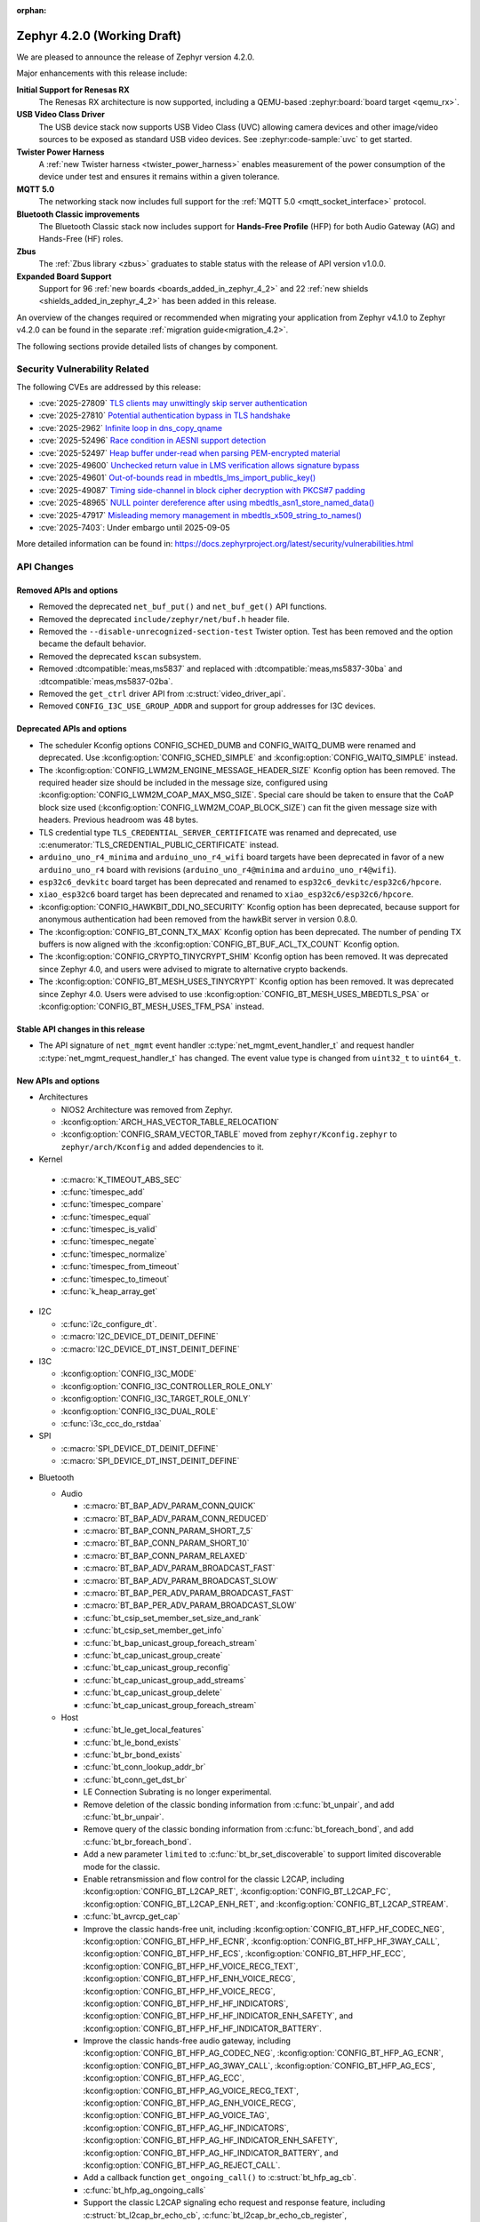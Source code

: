 :orphan:

..
  What goes here: removed/deprecated apis, new boards, new drivers, notable
  features. If you feel like something new can be useful to a user, put it
  under "Other Enhancements" in the first paragraph, if you feel like something
  is worth mentioning in the project media (release blog post, release
  livestream) put it under "Major enhancement".
..
  If you are describing a feature or functionality, consider adding it to the
  actual project documentation rather than the release notes, so that the
  information does not get lost in time.
..
  No list of bugfixes, minor changes, those are already in the git log, this is
  not a changelog.
..
  Does the entry have a link that contains the details? Just add the link, if
  you think it needs more details, put them in the content that shows up on the
  link.
..
  Are you thinking about generating this? Don't put anything at all.
..
  Does the thing require the user to change their application? Put it on the
  migration guide instead. (TODO: move the removed APIs section in the
  migration guide)

.. _zephyr_4.2:

Zephyr 4.2.0 (Working Draft)
############################

We are pleased to announce the release of Zephyr version 4.2.0.

Major enhancements with this release include:

**Initial Support for Renesas RX**
  The Renesas RX architecture is now supported, including a QEMU-based
  :zephyr:board:`board target <qemu_rx>`.

**USB Video Class Driver**
  The USB device stack now supports USB Video Class (UVC) allowing camera devices and other
  image/video sources to be exposed as standard USB video devices. See :zephyr:code-sample:`uvc` to
  get started.

**Twister Power Harness**
  A :ref:`new Twister harness <twister_power_harness>` enables measurement of the power consumption
  of the device under test and ensures it remains within a given tolerance.

**MQTT 5.0**
  The networking stack now includes full support for the :ref:`MQTT 5.0 <mqtt_socket_interface>`
  protocol.

**Bluetooth Classic improvements**
  The Bluetooth Classic stack now includes support for **Hands-Free Profile** (HFP) for both Audio
  Gateway (AG) and Hands-Free (HF) roles.

**Zbus**
  The :ref:`Zbus library <zbus>` graduates to stable status with the release of API version v1.0.0.

**Expanded Board Support**
  Support for 96 :ref:`new boards <boards_added_in_zephyr_4_2>` and 22
  :ref:`new shields <shields_added_in_zephyr_4_2>` has been added in this release.

An overview of the changes required or recommended when migrating your application from Zephyr
v4.1.0 to Zephyr v4.2.0 can be found in the separate :ref:`migration guide<migration_4.2>`.

The following sections provide detailed lists of changes by component.

Security Vulnerability Related
******************************

The following CVEs are addressed by this release:

* :cve:`2025-27809` `TLS clients may unwittingly skip server authentication
  <https://mbed-tls.readthedocs.io/en/latest/security-advisories/mbedtls-security-advisory-2025-03-1/>`_
* :cve:`2025-27810` `Potential authentication bypass in TLS handshake
  <https://mbed-tls.readthedocs.io/en/latest/security-advisories/mbedtls-security-advisory-2025-03-2/>`_
* :cve:`2025-2962` `Infinite loop in dns_copy_qname
  <https://github.com/zephyrproject-rtos/zephyr/security/advisories/GHSA-2qp5-c2vq-g2ww>`_
* :cve:`2025-52496` `Race condition in AESNI support detection
  <https://mbed-tls.readthedocs.io/en/latest/security-advisories/mbedtls-security-advisory-2025-06-1/>`_
* :cve:`2025-52497` `Heap buffer under-read when parsing PEM-encrypted material
  <https://mbed-tls.readthedocs.io/en/latest/security-advisories/mbedtls-security-advisory-2025-06-2/>`_
* :cve:`2025-49600` `Unchecked return value in LMS verification allows signature bypass
  <https://mbed-tls.readthedocs.io/en/latest/security-advisories/mbedtls-security-advisory-2025-06-3/>`_
* :cve:`2025-49601` `Out-of-bounds read in mbedtls_lms_import_public_key()
  <https://mbed-tls.readthedocs.io/en/latest/security-advisories/mbedtls-security-advisory-2025-06-4/>`_
* :cve:`2025-49087` `Timing side-channel in block cipher decryption with PKCS#7 padding
  <https://mbed-tls.readthedocs.io/en/latest/security-advisories/mbedtls-security-advisory-2025-06-5/>`_
* :cve:`2025-48965` `NULL pointer dereference after using mbedtls_asn1_store_named_data()
  <https://mbed-tls.readthedocs.io/en/latest/security-advisories/mbedtls-security-advisory-2025-06-6/>`_
* :cve:`2025-47917` `Misleading memory management in mbedtls_x509_string_to_names()
  <https://mbed-tls.readthedocs.io/en/latest/security-advisories/mbedtls-security-advisory-2025-06-7/>`_
* :cve:`2025-7403`: Under embargo until 2025-09-05

More detailed information can be found in:
https://docs.zephyrproject.org/latest/security/vulnerabilities.html

API Changes
***********

Removed APIs and options
========================

* Removed the deprecated ``net_buf_put()`` and ``net_buf_get()`` API functions.

* Removed the deprecated ``include/zephyr/net/buf.h`` header file.

* Removed the ``--disable-unrecognized-section-test`` Twister option. Test has been removed and the
  option became the default behavior.

* Removed the deprecated ``kscan`` subsystem.

* Removed :dtcompatible:`meas,ms5837` and replaced with :dtcompatible:`meas,ms5837-30ba`
  and :dtcompatible:`meas,ms5837-02ba`.

* Removed the ``get_ctrl`` driver API from :c:struct:`video_driver_api`.

* Removed ``CONFIG_I3C_USE_GROUP_ADDR`` and support for group addresses for I3C devices.

Deprecated APIs and options
===========================

* The scheduler Kconfig options CONFIG_SCHED_DUMB and CONFIG_WAITQ_DUMB were
  renamed and deprecated. Use :kconfig:option:`CONFIG_SCHED_SIMPLE` and
  :kconfig:option:`CONFIG_WAITQ_SIMPLE` instead.

* The :kconfig:option:`CONFIG_LWM2M_ENGINE_MESSAGE_HEADER_SIZE` Kconfig option has been removed.
  The required header size should be included in the message size, configured using
  :kconfig:option:`CONFIG_LWM2M_COAP_MAX_MSG_SIZE`. Special care should be taken to ensure that
  the CoAP block size used (:kconfig:option:`CONFIG_LWM2M_COAP_BLOCK_SIZE`) can fit the given
  message size with headers. Previous headroom was 48 bytes.

* TLS credential type ``TLS_CREDENTIAL_SERVER_CERTIFICATE`` was renamed and
  deprecated, use :c:enumerator:`TLS_CREDENTIAL_PUBLIC_CERTIFICATE` instead.

* ``arduino_uno_r4_minima`` and ``arduino_uno_r4_wifi`` board targets have been deprecated in favor
  of a new ``arduino_uno_r4`` board with revisions (``arduino_uno_r4@minima`` and
  ``arduino_uno_r4@wifi``).

* ``esp32c6_devkitc`` board target has been deprecated and renamed to
  ``esp32c6_devkitc/esp32c6/hpcore``.

* ``xiao_esp32c6`` board target has been deprecated and renamed to
  ``xiao_esp32c6/esp32c6/hpcore``.

* :kconfig:option:`CONFIG_HAWKBIT_DDI_NO_SECURITY` Kconfig option has been
  deprecated, because support for anonymous authentication had been removed from the
  hawkBit server in version 0.8.0.

* The :kconfig:option:`CONFIG_BT_CONN_TX_MAX` Kconfig option has been deprecated. The number of
  pending TX buffers is now aligned with the :kconfig:option:`CONFIG_BT_BUF_ACL_TX_COUNT` Kconfig
  option.

* The :kconfig:option:`CONFIG_CRYPTO_TINYCRYPT_SHIM` Kconfig option has been removed. It
  was deprecated since Zephyr 4.0, and users were advised to migrate to alternative
  crypto backends.

* The :kconfig:option:`CONFIG_BT_MESH_USES_TINYCRYPT` Kconfig option has been removed. It
  was deprecated since Zephyr 4.0. Users were advised to use
  :kconfig:option:`CONFIG_BT_MESH_USES_MBEDTLS_PSA` or
  :kconfig:option:`CONFIG_BT_MESH_USES_TFM_PSA` instead.

Stable API changes in this release
==================================

* The API signature of ``net_mgmt`` event handler :c:type:`net_mgmt_event_handler_t`
  and request handler :c:type:`net_mgmt_request_handler_t` has changed. The event value
  type is changed from ``uint32_t`` to ``uint64_t``.

New APIs and options
====================

* Architectures

  * NIOS2 Architecture was removed from Zephyr.
  * :kconfig:option:`ARCH_HAS_VECTOR_TABLE_RELOCATION`
  * :kconfig:option:`CONFIG_SRAM_VECTOR_TABLE` moved from ``zephyr/Kconfig.zephyr`` to
    ``zephyr/arch/Kconfig`` and added dependencies to it.

* Kernel

 * :c:macro:`K_TIMEOUT_ABS_SEC`
 * :c:func:`timespec_add`
 * :c:func:`timespec_compare`
 * :c:func:`timespec_equal`
 * :c:func:`timespec_is_valid`
 * :c:func:`timespec_negate`
 * :c:func:`timespec_normalize`
 * :c:func:`timespec_from_timeout`
 * :c:func:`timespec_to_timeout`
 * :c:func:`k_heap_array_get`

* I2C

  * :c:func:`i2c_configure_dt`.
  * :c:macro:`I2C_DEVICE_DT_DEINIT_DEFINE`
  * :c:macro:`I2C_DEVICE_DT_INST_DEINIT_DEFINE`

* I3C

  * :kconfig:option:`CONFIG_I3C_MODE`
  * :kconfig:option:`CONFIG_I3C_CONTROLLER_ROLE_ONLY`
  * :kconfig:option:`CONFIG_I3C_TARGET_ROLE_ONLY`
  * :kconfig:option:`CONFIG_I3C_DUAL_ROLE`
  * :c:func:`i3c_ccc_do_rstdaa`

* SPI

  * :c:macro:`SPI_DEVICE_DT_DEINIT_DEFINE`
  * :c:macro:`SPI_DEVICE_DT_INST_DEINIT_DEFINE`

..
  Link to new APIs here, in a group if you think it's necessary, no need to get
  fancy just list the link, that should contain the documentation. If you feel
  like you need to add more details, add them in the API documentation code
  instead.

* Bluetooth

  * Audio

    * :c:macro:`BT_BAP_ADV_PARAM_CONN_QUICK`
    * :c:macro:`BT_BAP_ADV_PARAM_CONN_REDUCED`
    * :c:macro:`BT_BAP_CONN_PARAM_SHORT_7_5`
    * :c:macro:`BT_BAP_CONN_PARAM_SHORT_10`
    * :c:macro:`BT_BAP_CONN_PARAM_RELAXED`
    * :c:macro:`BT_BAP_ADV_PARAM_BROADCAST_FAST`
    * :c:macro:`BT_BAP_ADV_PARAM_BROADCAST_SLOW`
    * :c:macro:`BT_BAP_PER_ADV_PARAM_BROADCAST_FAST`
    * :c:macro:`BT_BAP_PER_ADV_PARAM_BROADCAST_SLOW`
    * :c:func:`bt_csip_set_member_set_size_and_rank`
    * :c:func:`bt_csip_set_member_get_info`
    * :c:func:`bt_bap_unicast_group_foreach_stream`
    * :c:func:`bt_cap_unicast_group_create`
    * :c:func:`bt_cap_unicast_group_reconfig`
    * :c:func:`bt_cap_unicast_group_add_streams`
    * :c:func:`bt_cap_unicast_group_delete`
    * :c:func:`bt_cap_unicast_group_foreach_stream`

  * Host

    * :c:func:`bt_le_get_local_features`
    * :c:func:`bt_le_bond_exists`
    * :c:func:`bt_br_bond_exists`
    * :c:func:`bt_conn_lookup_addr_br`
    * :c:func:`bt_conn_get_dst_br`
    * LE Connection Subrating is no longer experimental.
    * Remove deletion of the classic bonding information from :c:func:`bt_unpair`, and add
      :c:func:`bt_br_unpair`.
    * Remove query of the classic bonding information from :c:func:`bt_foreach_bond`, and add
      :c:func:`bt_br_foreach_bond`.
    * Add a new parameter ``limited`` to :c:func:`bt_br_set_discoverable` to support limited
      discoverable mode for the classic.
    * Enable retransmission and flow control for the classic L2CAP, including
      :kconfig:option:`CONFIG_BT_L2CAP_RET`, :kconfig:option:`CONFIG_BT_L2CAP_FC`,
      :kconfig:option:`CONFIG_BT_L2CAP_ENH_RET`, and :kconfig:option:`CONFIG_BT_L2CAP_STREAM`.
    * :c:func:`bt_avrcp_get_cap`
    * Improve the classic hands-free unit, including
      :kconfig:option:`CONFIG_BT_HFP_HF_CODEC_NEG`, :kconfig:option:`CONFIG_BT_HFP_HF_ECNR`,
      :kconfig:option:`CONFIG_BT_HFP_HF_3WAY_CALL`, :kconfig:option:`CONFIG_BT_HFP_HF_ECS`,
      :kconfig:option:`CONFIG_BT_HFP_HF_ECC`, :kconfig:option:`CONFIG_BT_HFP_HF_VOICE_RECG_TEXT`,
      :kconfig:option:`CONFIG_BT_HFP_HF_ENH_VOICE_RECG`,
      :kconfig:option:`CONFIG_BT_HFP_HF_VOICE_RECG`,
      :kconfig:option:`CONFIG_BT_HFP_HF_HF_INDICATORS`,
      :kconfig:option:`CONFIG_BT_HFP_HF_HF_INDICATOR_ENH_SAFETY`, and
      :kconfig:option:`CONFIG_BT_HFP_HF_HF_INDICATOR_BATTERY`.
    * Improve the classic hands-free audio gateway, including
      :kconfig:option:`CONFIG_BT_HFP_AG_CODEC_NEG`, :kconfig:option:`CONFIG_BT_HFP_AG_ECNR`,
      :kconfig:option:`CONFIG_BT_HFP_AG_3WAY_CALL`, :kconfig:option:`CONFIG_BT_HFP_AG_ECS`,
      :kconfig:option:`CONFIG_BT_HFP_AG_ECC`, :kconfig:option:`CONFIG_BT_HFP_AG_VOICE_RECG_TEXT`,
      :kconfig:option:`CONFIG_BT_HFP_AG_ENH_VOICE_RECG`,
      :kconfig:option:`CONFIG_BT_HFP_AG_VOICE_TAG`,
      :kconfig:option:`CONFIG_BT_HFP_AG_HF_INDICATORS`,
      :kconfig:option:`CONFIG_BT_HFP_AG_HF_INDICATOR_ENH_SAFETY`,
      :kconfig:option:`CONFIG_BT_HFP_AG_HF_INDICATOR_BATTERY`, and
      :kconfig:option:`CONFIG_BT_HFP_AG_REJECT_CALL`.
    * Add a callback function ``get_ongoing_call()`` to :c:struct:`bt_hfp_ag_cb`.
    * :c:func:`bt_hfp_ag_ongoing_calls`
    * Support the classic L2CAP signaling echo request and response feature, including
      :c:struct:`bt_l2cap_br_echo_cb`, :c:func:`bt_l2cap_br_echo_cb_register`,
      :c:func:`bt_l2cap_br_echo_cb_unregister`, :c:func:`bt_l2cap_br_echo_req`, and
      :c:func:`bt_l2cap_br_echo_rsp`.
    * :c:func:`bt_a2dp_get_conn`
    * :c:func:`bt_rfcomm_send_rpn_cmd`

* Build system

  * Sysbuild

    * Firmware loader image setup/selection support added to sysbuild when using
      :kconfig:option:`SB_CONFIG_MCUBOOT_MODE_FIRMWARE_UPDATER` via
      ``SB_CONFIG_FIRMWARE_LOADER`` e.g. :kconfig:option:`SB_CONFIG_FIRMWARE_LOADER_IMAGE_SMP_SVR`
      for selecting :zephyr:code-sample:`smp-svr`.
    * Single app RAM load support added to sysbuild using
      :kconfig:option:`SB_CONFIG_MCUBOOT_MODE_SINGLE_APP_RAM_LOAD`.

* Display

  * :c:func:`display_clear`

* LVGL (Light and Versatile Graphics Library)

    * The LVGL module was synchronized to v9.3, bringing numerous upstream improvements and new features.
    * LVGL subsystem now supports multiple simultaneous displays, including proper input device-to-display binding.
    * Added L8/Y8 pixel format support for displays such as SSD1327, SSD1320, SSD1322, and ST75256.
    * :kconfig:option:`CONFIG_LV_Z_COLOR_MONO_HW_INVERSION`

* Management

  * MCUmgr

    * Firmware loader support added to image mgmt group using
      :kconfig:option:`CONFIG_MCUBOOT_BOOTLOADER_MODE_FIRMWARE_UPDATER`.
    * Optional boot mode (using retention boot mode) added to OS group reset command using
      :kconfig:option:`CONFIG_MCUMGR_GRP_OS_RESET_BOOT_MODE`.

* Networking:

  * CoAP

    * :c:macro:`COAPS_SERVICE_DEFINE`

  * DHCPv4

    * :kconfig:option:`CONFIG_NET_DHCPV4_INIT_REBOOT`

  * DNS

    * :c:func:`dns_resolve_service`
    * :c:func:`dns_resolve_reconfigure_with_interfaces`

  * HTTP

    * :kconfig:option:`CONFIG_HTTP_SERVER_COMPRESSION`

  * IPv4

    * :kconfig:option:`CONFIG_NET_IPV4_MTU`

  * LwM2M

    * :kconfig:option:`CONFIG_LWM2M_SERVER_BOOTSTRAP_ON_FAIL`
    * Implemented Greater Than, Less Than and Step observe attributes handling
      (see :kconfig:option:`CONFIG_LWM2M_MAX_NOTIFIED_NUMERICAL_RES_TRACKED`).

  * Misc

    * :c:func:`net_if_oper_state_change_time`

  * MQTT

    * :kconfig:option:`CONFIG_MQTT_VERSION_5_0`
    * :c:member:`mqtt_transport.if_name`

  * OpenThread

    * Moved OpenThread-related Kconfig options from :zephyr_file:`subsys/net/l2/openthread/Kconfig`
      to :zephyr_file:`modules/openthread/Kconfig`.
    * Refactored OpenThread networking API, see the OpenThread section of the
      :ref:`migration guide <migration_4.2>`.
    * :kconfig:option:`CONFIG_OPENTHREAD_SYS_INIT`
    * :kconfig:option:`CONFIG_OPENTHREAD_SYS_INIT_PRIORITY`

  * SNTP

    * :c:func:`sntp_init_async`
    * :c:func:`sntp_send_async`
    * :c:func:`sntp_read_async`
    * :c:func:`sntp_close_async`

  * Sockets

    * :kconfig:option:`CONFIG_NET_SOCKETS_INET_RAW`
    * :c:func:`socket_offload_dns_enable`
    * Added a new documentation page for :ref:`socket_service_interface` library.
    * New socket options:

      * :c:macro:`IP_MULTICAST_LOOP`
      * :c:macro:`IPV6_MULTICAST_LOOP`
      * :c:macro:`TLS_CERT_VERIFY_RESULT`

  * Wi-Fi

    * :kconfig:option:`CONFIG_WIFI_USAGE_MODE`
    * Added a new section to the Wi-Fi Management documentation
      (``doc/connectivity/networking/api/wifi.rst``) with step-by-step instructions for generating
      test certificates for Wi-Fi using FreeRADIUS scripts. This helps users reproduce the process
      for their own test environments.
    * Changed the hostap IPC mechanism from socketpair to k_fifo. Depending on the enabled Wi-Fi configuration options, this can save up to 6-8 kB memory when using native Wi-Fi stack.

  * zperf

    * :kconfig:option:`CONFIG_ZPERF_SESSION_PER_THREAD`
    * :c:member:`zperf_upload_params.data_loader`
    * :kconfig:option:`CONFIG_NET_ZPERF_SERVER`

* Power management

    * :kconfig:option:`CONFIG_PM_DEVICE_RUNTIME_USE_SYSTEM_WQ`
    * :kconfig:option:`CONFIG_PM_DEVICE_RUNTIME_USE_DEDICATED_WQ`
    * :kconfig:option:`CONFIG_PM_DEVICE_DRIVER_NEEDS_DEDICATED_WQ`
    * :kconfig:option:`CONFIG_PM_DEVICE_RUNTIME_DEDICATED_WQ_STACK_SIZE`
    * :kconfig:option:`CONFIG_PM_DEVICE_RUNTIME_DEDICATED_WQ_PRIO`
    * :kconfig:option:`CONFIG_PM_DEVICE_RUNTIME_DEDICATED_WQ_INIT_PRIO`
    * :kconfig:option:`CONFIG_PM_DEVICE_RUNTIME_ASYNC`

* Sensor

  * :c:func:`sensor_value_to_deci`
  * :c:func:`sensor_value_to_centi`

* Stepper

  * :c:func:`stepper_stop()`

* Storage

  * :c:func:`flash_area_copy()`

* Counter

  * :c:func:`counter_reset`

* Sys

  * :c:func:`util_eq`
  * :c:func:`util_memeq`
  * :c:func:`sys_clock_gettime`
  * :c:func:`sys_clock_settime`
  * :c:func:`sys_clock_nanosleep`

* LoRaWAN
   * :c:func:`lorawan_request_link_check`

* Video

  * :c:type:`video_api_ctrl_t`
  * :c:func:`video_query_ctrl`
  * :c:func:`video_print_ctrl`
  * :c:type:`video_api_selection_t`
  * :c:func:`video_set_selection`
  * :c:func:`video_get_selection`
  * :ref:`video-sw-generator <snippet-video-sw-generator>`
  * :c:func:`video_get_csi_link_freq`
  * :c:macro:`VIDEO_CID_LINK_FREQ`
  * :c:macro:`VIDEO_CID_AUTO_WHITE_BALANCE` and other controls from the BASE control class.
  * :c:macro:`VIDEO_CID_EXPOSURE_ABSOLUTE` and other controls from the CAMERA control class.
  * :c:macro:`VIDEO_PIX_FMT_Y10` and ``Y12``, ``Y14``, ``Y16`` variants
  * :c:macro:`VIDEO_PIX_FMT_SRGGB10P` and ``12P``, ``14P`` variants, for all 4 bayer variants.
  * :c:member:`video_buffer.index` field
  * :c:member:`video_ctrl_query.int_menu` field
  * :c:macro:`VIDEO_MIPI_CSI2_DT_NULL` and other MIPI standard values

* PCIe

   * :kconfig:option:`CONFIG_NVME_PRP_PAGE_SIZE`

* Debug

  * Core Dump

    * :kconfig:option:`CONFIG_DEBUG_COREDUMP_THREAD_STACK_TOP`, enabled by default for ARM Cortex M when :kconfig:option:`CONFIG_DEBUG_COREDUMP_MEMORY_DUMP_MIN` is selected.
    * :kconfig:option:`CONFIG_DEBUG_COREDUMP_BACKEND_IN_MEMORY`
    * :kconfig:option:`CONFIG_DEBUG_COREDUMP_BACKEND_IN_MEMORY_SIZE`

* UpdateHub

  * :c:func:`updatehub_report_error`

* USB

  * :c:func:`uvc_set_video_dev`

* ZBus

  * Zbus has achieved stable status with the release of API version v1.0.0.
  * Runtime observers can work without heap. Now it is possible to choose between static, dynamic,
    and none allocation for the runtime observers nodes.
  * Runtime observers using :kconfig:option:`CONFIG_ZBUS_RUNTIME_OBSERVERS_NODE_ALLOC_NONE` must use
    the new function :c:func:`zbus_chan_add_obs_with_node`.

  * :kconfig:option:`CONFIG_ZBUS_RUNTIME_OBSERVERS_NODE_ALLOC_DYNAMIC`
  * :kconfig:option:`CONFIG_ZBUS_RUNTIME_OBSERVERS_NODE_ALLOC_STATIC`
  * :kconfig:option:`CONFIG_ZBUS_RUNTIME_OBSERVERS_NODE_ALLOC_NONE`
  * :kconfig:option:`CONFIG_ZBUS_RUNTIME_OBSERVERS_NODE_POOL_SIZE`


.. _boards_added_in_zephyr_4_2:

New Boards
**********

..
  You may update this list as you contribute a new board during the release cycle, in order to make
  it visible to people who might be looking at the working draft of the release notes. However, note
  that this list will be recomputed at the time of the release, so you don't *have* to update it.
  In any case, just link the board, further details go in the board description.

* Adafruit Industries, LLC

   * :zephyr:board:`adafruit_feather_esp32s2` (``adafruit_feather_esp32s2``)
   * :zephyr:board:`adafruit_feather_esp32s2_tft` (``adafruit_feather_esp32s2_tft``)
   * :zephyr:board:`adafruit_feather_esp32s2_tft_reverse` (``adafruit_feather_esp32s2_tft_reverse``)
   * :zephyr:board:`adafruit_feather_esp32s3` (``adafruit_feather_esp32s3``)
   * :zephyr:board:`adafruit_feather_esp32s3_tft` (``adafruit_feather_esp32s3_tft``)
   * :zephyr:board:`adafruit_feather_esp32s3_tft_reverse` (``adafruit_feather_esp32s3_tft_reverse``)

* Advanced Micro Devices (AMD), Inc.

   * :zephyr:board:`versal2_rpu` (``versal2_rpu``)
   * :zephyr:board:`versalnet_rpu` (``versalnet_rpu``)

* Aesc Silicon

   * :zephyr:board:`elemrv` (``elemrv``)

* Ai-Thinker Co., Ltd.

   * :zephyr:board:`ai_wb2_12f` (``ai_wb2_12f``)

* Ambiq Micro, Inc.

   * :zephyr:board:`apollo510_evb` (``apollo510_evb``)

* Analog Devices, Inc.

   * :zephyr:board:`max32657evkit` (``max32657evkit``)

* Arduino

   * :zephyr:board:`arduino_nano_matter` (``arduino_nano_matter``)
   * :zephyr:board:`arduino_portenta_c33` (``arduino_portenta_c33``)

* ARM Ltd.

   * :zephyr:board:`mps4` (``mps4``)

* BeagleBoard.org Foundation

   * :zephyr:board:`pocketbeagle_2` (``pocketbeagle_2``)

* Blues Wireless

   * :zephyr:board:`cygnet` (``cygnet``)

* Bouffalo Lab (Nanjing) Co., Ltd.

   * :zephyr:board:`bl604e_iot_dvk` (``bl604e_iot_dvk``)

* Doctors of Intelligence & Technology

   * :zephyr:board:`dt_bl10_devkit` (``dt_bl10_devkit``)

* ENE Technology, Inc.

   * :zephyr:board:`kb1062_evb` (``kb1062_evb``)

* Espressif Systems

   * :zephyr:board:`esp32_devkitc` (``esp32_devkitc``)

* Ezurio

   * :zephyr:board:`bl54l15_dvk` (``bl54l15_dvk``)
   * :zephyr:board:`bl54l15u_dvk` (``bl54l15u_dvk``)

* FANKE Technology Co., Ltd.

   * :zephyr:board:`fk743m5_xih6` (``fk743m5_xih6``)

* IAR Systems AB

   * :zephyr:board:`stm32f429ii_aca` (``stm32f429ii_aca``)

* Infineon Technologies

   * :zephyr:board:`kit_xmc72_evk` (``kit_xmc72_evk``)

* Intel Corporation

   * :zephyr:board:`intel_btl_s_crb` (``intel_btl_s_crb``)

* ITE Tech. Inc.

   * :zephyr:board:`it515xx_evb` (``it515xx_evb``)

* KWS Computersysteme Gmbh

   * :zephyr:board:`pico2_spe` (``pico2_spe``)
   * :zephyr:board:`pico_spe` (``pico_spe``)

* Lilygo Shenzhen Xinyuan Electronic Technology Co., Ltd

   * :zephyr:board:`tdongle_s3` (``tdongle_s3``)
   * :zephyr:board:`ttgo_tbeam` (``ttgo_tbeam``)
   * :zephyr:board:`ttgo_toiplus` (``ttgo_toiplus``)
   * :zephyr:board:`twatch_s3` (``twatch_s3``)

* M5Stack

   * :zephyr:board:`m5stack_fire` (``m5stack_fire``)

* Microchip Technology Inc.

   * :zephyr:board:`mec_assy6941` (``mec_assy6941``)
   * :zephyr:board:`sama7g54_ek` (``sama7g54_ek``)

* MikroElektronika d.o.o.

   * :zephyr:board:`mikroe_quail` (``mikroe_quail``)

* Nordic Semiconductor

   * :zephyr:board:`nrf54lm20dk` (``nrf54lm20dk``)

* Nuvoton Technology Corporation

   * :zephyr:board:`npck3m8k_evb` (``npck3m8k_evb``)
   * :zephyr:board:`numaker_m55m1` (``numaker_m55m1``)

* NXP Semiconductors

   * :zephyr:board:`frdm_mcxa153` (``frdm_mcxa153``)
   * :zephyr:board:`frdm_mcxa166` (``frdm_mcxa166``)
   * :zephyr:board:`frdm_mcxa276` (``frdm_mcxa276``)
   * :zephyr:board:`imx943_evk` (``imx943_evk``)
   * :zephyr:board:`mcx_n9xx_evk` (``mcx_n9xx_evk``)
   * :zephyr:board:`s32k148_evb` (``s32k148_evb``)

* Octavo Systems LLC

   * :zephyr:board:`osd32mp1_brk` (``osd32mp1_brk``)

* OpenHW Group

   * :zephyr:board:`cv32a6_genesys_2` (``cv32a6_genesys_2``)
   * :zephyr:board:`cv64a6_genesys_2` (``cv64a6_genesys_2``)

* Pimoroni Ltd.

   * :zephyr:board:`pico_plus2` (``pico_plus2``)

* QEMU

   * :zephyr:board:`qemu_rx` (``qemu_rx``)

* Raytac Corporation

   * :zephyr:board:`raytac_an54l15q_db` (``raytac_an54l15q_db``)
   * :zephyr:board:`raytac_an7002q_db` (``raytac_an7002q_db``)
   * :zephyr:board:`raytac_mdbt50q_cx_40_dongle` (``raytac_mdbt50q_cx_40_dongle``)

* Renesas Electronics Corporation

   * :zephyr:board:`ek_ra8p1` (``ek_ra8p1``)
   * :zephyr:board:`rsk_rx130` (``rsk_rx130``)
   * :zephyr:board:`rza2m_evk` (``rza2m_evk``)
   * :zephyr:board:`rza3ul_smarc` (``rza3ul_smarc``)
   * :zephyr:board:`rzg2l_smarc` (``rzg2l_smarc``)
   * :zephyr:board:`rzg2lc_smarc` (``rzg2lc_smarc``)
   * :zephyr:board:`rzg2ul_smarc` (``rzg2ul_smarc``)
   * :zephyr:board:`rzn2l_rsk` (``rzn2l_rsk``)
   * :zephyr:board:`rzt2l_rsk` (``rzt2l_rsk``)
   * :zephyr:board:`rzt2m_rsk` (``rzt2m_rsk``)
   * :zephyr:board:`rzv2h_evk` (``rzv2h_evk``)
   * :zephyr:board:`rzv2l_smarc` (``rzv2l_smarc``)
   * :zephyr:board:`rzv2n_evk` (``rzv2n_evk``)

* Seeed Technology Co., Ltd

   * :zephyr:board:`xiao_mg24` (``xiao_mg24``)
   * :zephyr:board:`xiao_ra4m1` (``xiao_ra4m1``)

* sensry.io

   * :zephyr:board:`ganymed_sk` (``ganymed_sk``)

* Shanghai Ruiside Electronic Technology Co., Ltd.

   * :zephyr:board:`art_pi2` (``art_pi2``)
   * :zephyr:board:`ra8d1_vision_board` (``ra8d1_vision_board``)

* Silicon Laboratories

   * :zephyr:board:`siwx917_rb4342a` (``siwx917_rb4342a``)
   * :zephyr:board:`slwrb4180b` (``slwrb4180b``)

* Space Cubics, LLC

   * :zephyr:board:`scobc_a1` (``scobc_a1``)

* STMicroelectronics

   * :zephyr:board:`nucleo_f439zi` (``nucleo_f439zi``)
   * :zephyr:board:`nucleo_u385rg_q` (``nucleo_u385rg_q``)
   * :zephyr:board:`nucleo_wba65ri` (``nucleo_wba65ri``)
   * :zephyr:board:`stm32h757i_eval` (``stm32h757i_eval``)
   * :zephyr:board:`stm32mp135f_dk` (``stm32mp135f_dk``)
   * :zephyr:board:`stm32mp257f_ev1` (``stm32mp257f_ev1``)
   * :zephyr:board:`stm32u5g9j_dk1` (``stm32u5g9j_dk1``)
   * :zephyr:board:`stm32u5g9j_dk2` (``stm32u5g9j_dk2``)

* Texas Instruments

   * :zephyr:board:`am243x_evm` (``am243x_evm``)
   * :zephyr:board:`lp_mspm0g3507` (``lp_mspm0g3507``)
   * :zephyr:board:`sk_am64` (``sk_am64``)

* u-blox

   * :zephyr:board:`ubx_evk_iris_w1` (``ubx_evk_iris_w1``)

* Variscite Ltd.

   * :zephyr:board:`imx8mp_var_dart` (``imx8mp_var_dart``)
   * :zephyr:board:`imx8mp_var_som` (``imx8mp_var_som``)
   * :zephyr:board:`imx93_var_dart` (``imx93_var_dart``)
   * :zephyr:board:`imx93_var_som` (``imx93_var_som``)

* Waveshare Electronics

   * :zephyr:board:`esp32s3_matrix` (``esp32s3_matrix``)
   * :zephyr:board:`rp2040_plus` (``rp2040_plus``)

* WeAct Studio

   * :zephyr:board:`bluepillplus_ch32v203` (``bluepillplus_ch32v203``)
   * :zephyr:board:`weact_stm32f446_core` (``weact_stm32f446_core``)

* WinChipHead

   * :zephyr:board:`ch32v003f4p6_dev_board` (``ch32v003f4p6_dev_board``)
   * :zephyr:board:`ch32v006evt` (``ch32v006evt``)
   * :zephyr:board:`ch32v303vct6_evt` (``ch32v303vct6_evt``)
   * :zephyr:board:`linkw` (``linkw``)

* WIZnet Co., Ltd.

   * :zephyr:board:`w5500_evb_pico2` (``w5500_evb_pico2``)

* Würth Elektronik GmbH.

   * :zephyr:board:`ophelia4ev` (``ophelia4ev``)

.. _shields_added_in_zephyr_4_2:

New shields
===========

* :ref:`Arduino Giga Display Shield <arduino_giga_display_shield>`
* :ref:`Arduino Modulino Buttons <arduino_modulino_buttons>`
* :ref:`Arduino Modulino SmartLEDs <arduino_modulino_smartleds>`
* :ref:`DVP 20-pin OV7670 <dvp_20pin_ov7670>`
* :ref:`EVAL AD4052 ARDZ <eval_ad4052_ardz>`
* :ref:`EVAL ADXL367 ARDZ <eval_adxl367_ardz>`
* :ref:`M5Stack Cardputer <m5stack_cardputer>`
* :ref:`MikroElektronika LTE IoT10 Click <mikroe_lte_iot10_click_shield>`
* :ref:`MikroElektronika Stepper 18 Click <mikroe_stepper_18_click_shield>`
* :ref:`MikroElektronika Stepper 19 Click <mikroe_stepper_19_click_shield>`
* :ref:`NPM2100 Evaluation Kit <npm2100_ek>`
* :ref:`NXP ADTJA1101 <nxp_adtja1101>`
* :ref:`NXP M2 WiFi BT <nxp_m2_wifi_bt>`
* :ref:`OpenThread RCP Arduino <openthread_rcp_arduino_shield>`
* :ref:`RTK7 EKA6M3B00001BU <rtk7eka6m3b00001bu>`
* :ref:`RTKLCDPAR1S00001BE Display <rtklcdpar1s00001be>`
* :ref:`ST B-CAMS-IMX-MB1854 <st_b_cams_imx_mb1854>`
* :ref:`ST MB1897 camera module <st_mb1897_cam>`
* :ref:`ST STM32F4DIS CAM <st_stm32f4dis_cam>`
* :ref:`Waveshare Pico LCD 1.14 <waveshare_pico_lcd_1_14>`
* :ref:`Waveshare Pico OLED 1.3 <waveshare_pico_oled_1_3>`
* :ref:`X-Nucleo-GFX01M2 <x_nucleo_gfx01m2_shield>`

New Drivers
***********

..
  Same as above for boards, this will also be recomputed at the time of the release.
  Just link the driver, further details go in the binding description

* :abbr:`ADC (Analog to Digital Converter)`

   * :dtcompatible:`adi,ad4050-adc`
   * :dtcompatible:`adi,ad4052-adc`
   * :dtcompatible:`adi,ad4130-adc`
   * :dtcompatible:`ene,kb106x-adc`
   * :dtcompatible:`ite,it51xxx-adc`
   * :dtcompatible:`microchip,mcp356xr`
   * :dtcompatible:`realtek,rts5912-adc`
   * :dtcompatible:`renesas,rz-adc`
   * :dtcompatible:`silabs,siwx91x-adc`
   * :dtcompatible:`ti,am335x-adc`
   * :dtcompatible:`ti,cc23x0-adc`
   * :dtcompatible:`wch,adc`

* Audio

   * :dtcompatible:`ambiq,pdm`
   * :dtcompatible:`maxim,max98091`
   * :dtcompatible:`ti,pcm1681`
   * :dtcompatible:`ti,tlv320aic3110`
   * :dtcompatible:`wolfson,wm8962`

* Auxiliary Display

   * :dtcompatible:`gpio-7-segment`

* :abbr:`CAN (Controller Area Network)`

   * :dtcompatible:`adi,max32-can`
   * :dtcompatible:`renesas,rz-canfd`
   * :dtcompatible:`renesas,rz-canfd-global`

* Charger

   * :dtcompatible:`ti,bq25713`
   * :dtcompatible:`x-powers,axp2101-charger`

* Clock control

   * :dtcompatible:`bflb,bclk`
   * :dtcompatible:`bflb,bl60x-clock-controller`
   * :dtcompatible:`bflb,bl60x-pll`
   * :dtcompatible:`bflb,bl60x-root-clk`
   * :dtcompatible:`bflb,clock-controller`
   * :dtcompatible:`ite,it51xxx-ecpm`
   * :dtcompatible:`microchip,sam-pmc`
   * :dtcompatible:`microchip,sama7g5-sckc`
   * :dtcompatible:`nordic,nrf51-hfxo`
   * :dtcompatible:`nordic,nrf52-hfxo`
   * :dtcompatible:`nordic,nrf54l-hfxo`
   * :dtcompatible:`nordic,nrfs-audiopll`
   * :dtcompatible:`renesas,rx-cgc-pclk`
   * :dtcompatible:`renesas,rx-cgc-pclk-block`
   * :dtcompatible:`renesas,rx-cgc-pll`
   * :dtcompatible:`renesas,rx-cgc-root-clock`
   * :dtcompatible:`renesas,rza2m-cpg`
   * :dtcompatible:`st,stm32mp13-cpu-clock-mux`
   * :dtcompatible:`st,stm32mp13-pll-clock`
   * :dtcompatible:`st,stm32mp2-rcc`
   * :dtcompatible:`st,stm32u3-msi-clock`
   * :dtcompatible:`ti,mspm0-clk`
   * :dtcompatible:`ti,mspm0-osc`
   * :dtcompatible:`ti,mspm0-pll`
   * :dtcompatible:`wch,ch32v20x_30x-pll-clock`

* Comparator

   * :dtcompatible:`ite,it51xxx-vcmp`
   * :dtcompatible:`renesas,ra-acmphs`
   * :dtcompatible:`renesas,ra-acmphs-global`

* Counter

   * :dtcompatible:`adi,max32-wut`
   * :dtcompatible:`espressif,esp32-counter`
   * :dtcompatible:`ite,it51xxx-counter`
   * :dtcompatible:`ite,it8xxx2-counter`
   * :dtcompatible:`neorv32,gptmr`
   * :dtcompatible:`realtek,rts5912-timer`
   * :dtcompatible:`ti,cc23x0-lgpt`
   * :dtcompatible:`ti,cc23x0-rtc`
   * :dtcompatible:`ti,mspm0-timer-counter`
   * :dtcompatible:`wch,gptm`
   * :dtcompatible:`zephyr,native-sim-counter`

* CPU

   * :dtcompatible:`arm,cortex-r8`
   * :dtcompatible:`intel,bartlett-lake`
   * :dtcompatible:`openhwgroup,cva6`
   * :dtcompatible:`renesas,rx`
   * :dtcompatible:`wch,qingke-v4b`
   * :dtcompatible:`wch,qingke-v4c`
   * :dtcompatible:`wch,qingke-v4f`
   * :dtcompatible:`zephyr,native-sim-cpu`

* Cryptographic accelerator

   * :dtcompatible:`ite,it51xxx-sha`
   * :dtcompatible:`realtek,rts5912-sha`
   * :dtcompatible:`ti,cc23x0-aes`

* :abbr:`DAC (Digital to Analog Converter)`

   * :dtcompatible:`nxp,dac12`
   * :dtcompatible:`ti,dac161s997`

* Debug

   * :dtcompatible:`silabs,pti`

* Display

   * :dtcompatible:`sinowealth,sh1122`
   * :dtcompatible:`sitronix,st75256`
   * :dtcompatible:`sitronix,st7567`
   * :dtcompatible:`sitronix,st7701`
   * :dtcompatible:`solomon,ssd1320`
   * :dtcompatible:`solomon,ssd1327fb`
   * :dtcompatible:`solomon,ssd1331`
   * :dtcompatible:`solomon,ssd1351`
   * :dtcompatible:`solomon,ssd1363`
   * :dtcompatible:`zephyr,displays`

* :abbr:`DMA (Direct Memory Access)`

   * :dtcompatible:`renesas,rz-dma`
   * :dtcompatible:`ti,cc23x0-dma`
   * :dtcompatible:`wch,wch-dma`

* :abbr:`EDAC (Error Detection and Correction)`

   * :dtcompatible:`xlnx,zynqmp-ddrc-2.40a`

* :abbr:`eSPI (Enhanced Serial Peripheral Interface)`

   * :dtcompatible:`realtek,rts5912-espi`

* Ethernet

   * :dtcompatible:`ethernet-phy`
   * :dtcompatible:`microchip,vsc8541`
   * :dtcompatible:`nxp,netc-ptp-clock`
   * :dtcompatible:`nxp,tja11xx`
   * :dtcompatible:`st,stm32-ethernet-controller`
   * :dtcompatible:`st,stm32n6-ethernet`
   * :dtcompatible:`ti,dp83867`
   * :dtcompatible:`xlnx,axi-ethernet-1.00.a`

* Firmware

   * :dtcompatible:`nxp,scmi-cpu`
   * :dtcompatible:`ti,k2g-sci`

* Flash controller

   * :dtcompatible:`realtek,rts5912-flash-controller`
   * :dtcompatible:`renesas,ra-ospi-b-nor`
   * :dtcompatible:`renesas,rx-flash`
   * :dtcompatible:`silabs,series2-flash-controller`
   * :dtcompatible:`st,stm32u3-flash-controller`

* File system

   * :dtcompatible:`zephyr,fstab,fatfs`

* Fuel gauge

   * :dtcompatible:`onnn,lc709203f`
   * :dtcompatible:`x-powers,axp2101-fuel-gauge`

* :abbr:`GNSS (Global Navigation Satellite System)`

   * :dtcompatible:`u-blox,f9p`

* :abbr:`GPIO (General Purpose Input/Output)`

   * :dtcompatible:`adi,max14915-gpio`
   * :dtcompatible:`adi,max14917-gpio`
   * :dtcompatible:`adi,max22199-gpio`
   * :dtcompatible:`arducam,dvp-20pin-connector`
   * :dtcompatible:`bflb,gpio`
   * :dtcompatible:`ene,kb106x-gpio`
   * :dtcompatible:`espressif,esp32-lpgpio`
   * :dtcompatible:`ite,it51xxx-gpio`
   * :dtcompatible:`nordic,npm1304-gpio`
   * :dtcompatible:`nxp,lcd-pmod`
   * :dtcompatible:`raspberrypi,csi-connector`
   * :dtcompatible:`raspberrypi,pico-gpio-port`
   * :dtcompatible:`renesas,ra-parallel-graphics-header`
   * :dtcompatible:`renesas,rx-gpio`
   * :dtcompatible:`renesas,rza2m-gpio`
   * :dtcompatible:`renesas,rza2m-gpio-int`
   * :dtcompatible:`st,stm32mp2-gpio`
   * :dtcompatible:`ti,mspm0-gpio`

* IEEE 802.15.4 HDLC RCP interface

   * :dtcompatible:`spi,hdlc-rcp-if`

* :abbr:`I2C (Inter-Integrated Circuit)`

   * :dtcompatible:`cdns,i2c`
   * :dtcompatible:`ite,it51xxx-i2c`
   * :dtcompatible:`litex,litei2c`
   * :dtcompatible:`realtek,rts5912-i2c`
   * :dtcompatible:`renesas,ra-i2c-sci-b`
   * :dtcompatible:`renesas,rx-i2c`
   * :dtcompatible:`renesas,rz-riic`
   * :dtcompatible:`sensry,sy1xx-i2c`
   * :dtcompatible:`wch,i2c`

* :abbr:`I2S (Inter-IC Sound)`

   * :dtcompatible:`ambiq,i2s`
   * :dtcompatible:`nordic,nrf-tdm`
   * :dtcompatible:`renesas,ra-i2s-ssie`
   * :dtcompatible:`silabs,siwx91x-i2s`
   * :dtcompatible:`st,stm32-sai`

* :abbr:`I3C (Improved Inter-Integrated Circuit)`

   * :dtcompatible:`ite,it51xxx-i3cm`
   * :dtcompatible:`ite,it51xxx-i3cs`
   * :dtcompatible:`renesas,ra-i3c`

* IEEE 802.15.4

   * :dtcompatible:`espressif,esp32-ieee802154`

* Input

   * :dtcompatible:`arduino,modulino-buttons`
   * :dtcompatible:`ite,it51xxx-kbd`
   * :dtcompatible:`realtek,rts5912-kbd`
   * :dtcompatible:`st,stm32-tsc`
   * :dtcompatible:`tsc-keys`
   * :dtcompatible:`vishay,vs1838b`

* Interrupt controller

   * :dtcompatible:`ite,it51xxx-intc`
   * :dtcompatible:`ite,it51xxx-wuc`
   * :dtcompatible:`ite,it51xxx-wuc-map`
   * :dtcompatible:`renesas,rx-icu`
   * :dtcompatible:`riscv,clic`
   * :dtcompatible:`wch,exti`

* :abbr:`LED (Light Emitting Diode)`

   * :dtcompatible:`arduino,modulino-buttons-leds`
   * :dtcompatible:`dac-leds`
   * :dtcompatible:`nordic,npm1304-led`
   * :dtcompatible:`x-powers,axp192-led`
   * :dtcompatible:`x-powers,axp2101-led`

* :abbr:`LED (Light Emitting Diode)` strip

   * :dtcompatible:`arduino,modulino-smartleds`

* Mailbox

   * :dtcompatible:`arm,mhuv3`
   * :dtcompatible:`renesas,rz-mhu-mbox`
   * :dtcompatible:`ti,secure-proxy`

* :abbr:`MDIO (Management Data Input/Output)`

   * :dtcompatible:`xlnx,axi-ethernet-1.00.a-mdio`

* Memory controller

   * :dtcompatible:`adi,max32-hpb`
   * :dtcompatible:`realtek,rts5912-bbram`
   * :dtcompatible:`silabs,siwx91x-qspi-memory`
   * :dtcompatible:`st,stm32-xspi-psram`

* :abbr:`MFD (Multi-Function Device)`

   * :dtcompatible:`adi,maxq10xx`
   * :dtcompatible:`ambiq,iom`
   * :dtcompatible:`microchip,sam-flexcom`
   * :dtcompatible:`nordic,npm1304`
   * :dtcompatible:`x-powers,axp2101`

* :abbr:`MIPI DBI (Mobile Industry Processor Interface Display Bus Interface)`

   * :dtcompatible:`nxp,mipi-dbi-dcnano-lcdif`

* Miscellaneous

   * :dtcompatible:`ene,kb106x-gcfg`
   * :dtcompatible:`nordic,ironside-call`
   * :dtcompatible:`nordic,nrf-mpc`
   * :dtcompatible:`nxp,rtxxx-dsp-ctrl`
   * :dtcompatible:`renesas,ra-elc`
   * :dtcompatible:`renesas,ra-ulpt`
   * :dtcompatible:`renesas,rx-external-interrupt`
   * :dtcompatible:`renesas,rx-mtu`
   * :dtcompatible:`renesas,rx-sci`
   * :dtcompatible:`renesas,rz-sci`
   * :dtcompatible:`renesas,rz-sci-b`
   * :dtcompatible:`st,stm32n6-ramcfg`

* Modem

   * :dtcompatible:`quectel,eg800q`
   * :dtcompatible:`simcom,a76xx`

* Multi-bit SPI

   * :dtcompatible:`nordic,nrf-exmif`
   * :dtcompatible:`snps,designware-ssi`

* :abbr:`MTD (Memory Technology Device)`

   * :dtcompatible:`fixed-subpartitions`
   * :dtcompatible:`jedec,mspi-nor`
   * :dtcompatible:`mspi-aps-z8`
   * :dtcompatible:`mspi-is25xX0xx`
   * :dtcompatible:`renesas,ra-nv-code-flash`
   * :dtcompatible:`renesas,ra-nv-data-flash`
   * :dtcompatible:`renesas,rx-nv-flash`
   * :dtcompatible:`ti,tmp11x-eeprom`

* Networking

   * :dtcompatible:`nordic,nrf-nfct-v2`
   * :dtcompatible:`silabs,siwx91x-nwp`

* Octal SPI

   * :dtcompatible:`renesas,ra-ospi-b`

* Pin control

   * :dtcompatible:`ambiq,apollo5-pinctrl`
   * :dtcompatible:`arm,mps2-pinctrl`
   * :dtcompatible:`arm,mps3-pinctrl`
   * :dtcompatible:`arm,mps4-pinctrl`
   * :dtcompatible:`arm,v2m_beetle-pinctrl`
   * :dtcompatible:`bflb,pinctrl`
   * :dtcompatible:`ene,kb106x-pinctrl`
   * :dtcompatible:`microchip,sama7g5-pinctrl`
   * :dtcompatible:`nuvoton,npcx-pinctrl-npckn`
   * :dtcompatible:`renesas,rx-pinctrl`
   * :dtcompatible:`renesas,rx-pinmux`
   * :dtcompatible:`renesas,rza-pinctrl`
   * :dtcompatible:`renesas,rza2m-pinctrl`
   * :dtcompatible:`renesas,rzn-pinctrl`
   * :dtcompatible:`renesas,rzt-pinctrl`
   * :dtcompatible:`renesas,rzv-pinctrl`
   * :dtcompatible:`st,stm32n6-pinctrl`
   * :dtcompatible:`ti,mspm0-pinctrl`
   * :dtcompatible:`wch,00x-afio`
   * :dtcompatible:`wch,20x_30x-afio`

* Power management

   * :dtcompatible:`infineon,cat1b-power`
   * :dtcompatible:`realtek,rts5912-ulpm`

* Power domain

   * :dtcompatible:`ti,sci-pm-domain`

* :abbr:`PSI5 (Peripheral Sensor Interface, 5th generation)`

   * :dtcompatible:`nxp,s32-psi5`

* :abbr:`PWM (Pulse Width Modulation)`

   * :dtcompatible:`arduino-header-pwm`
   * :dtcompatible:`ene,kb106x-pwm`
   * :dtcompatible:`ite,it51xxx-pwm`
   * :dtcompatible:`neorv32,pwm`
   * :dtcompatible:`realtek,rts5912-pwm`
   * :dtcompatible:`renesas,rx-mtu-pwm`
   * :dtcompatible:`silabs,letimer-pwm`
   * :dtcompatible:`silabs,siwx91x-pwm`
   * :dtcompatible:`silabs,timer-pwm`
   * :dtcompatible:`ti,mspm0-timer-pwm`
   * :dtcompatible:`wch,gptm-pwm`

* Regulator

   * :dtcompatible:`nordic,npm1304-regulator`
   * :dtcompatible:`x-powers,axp2101-regulator`

* Reset controller

   * :dtcompatible:`microchip,mpfs-reset`
   * :dtcompatible:`reset-mmio`

* :abbr:`RNG (Random Number Generator)`

   * :dtcompatible:`adi,maxq10xx-trng`
   * :dtcompatible:`brcm,iproc-rng200`
   * :dtcompatible:`virtio,device4`
   * :dtcompatible:`zephyr,native-sim-rng`

* :abbr:`RTC (Real Time Clock)`

   * :dtcompatible:`nxp,pcf2123`
   * :dtcompatible:`realtek,rts5912-rtc`
   * :dtcompatible:`silabs,siwx91x-rtc`

* :abbr:`SDHC (Secure Digital Host Controller)`

   * :dtcompatible:`ambiq,sdio`
   * :dtcompatible:`xlnx,versal-8.9a`

* Sensors

   * :dtcompatible:`adi,ad2s1210`
   * :dtcompatible:`bosch,bmm350`
   * :dtcompatible:`brcm,afbr-s50`
   * :dtcompatible:`everlight,als-pt19`
   * :dtcompatible:`invensense,icm40627`
   * :dtcompatible:`invensense,icm45686`
   * :dtcompatible:`invensense,icp201xx`
   * :dtcompatible:`liteon,ltr329`
   * :dtcompatible:`meas,ms5837-02ba`
   * :dtcompatible:`meas,ms5837-30ba`
   * :dtcompatible:`nordic,npm1304-charger`
   * :dtcompatible:`nxp,lpadc-temp40`
   * :dtcompatible:`nxp,tpm-qdec`
   * :dtcompatible:`peacefair,pzem004t`
   * :dtcompatible:`pixart,paa3905`
   * :dtcompatible:`pixart,paj7620`
   * :dtcompatible:`pixart,pat9136`
   * :dtcompatible:`pni,rm3100`
   * :dtcompatible:`rohm,bh1730`
   * :dtcompatible:`rohm,bh1790`
   * :dtcompatible:`st,lsm6dsv32x`
   * :dtcompatible:`st,lsm9ds1_mag`
   * :dtcompatible:`ti,tmp11x`
   * :dtcompatible:`vishay,veml6031`
   * :dtcompatible:`we,wsen-itds-2533020201601`

* :abbr:`SENT (Single Edge Nibble Transmission)`

   * :dtcompatible:`nxp,s32-sent`

* Serial controller

   * :dtcompatible:`aesc,uart`
   * :dtcompatible:`ambiq,pl011-uart`
   * :dtcompatible:`bflb,uart`
   * :dtcompatible:`ene,kb106x-uart`
   * :dtcompatible:`espressif,esp32-lpuart`
   * :dtcompatible:`ite,it51xxx-uart`
   * :dtcompatible:`nuvoton,npcx-uart-npckn`
   * :dtcompatible:`renesas,rx-uart-sci`
   * :dtcompatible:`renesas,rx-uart-sci-qemu`
   * :dtcompatible:`renesas,rz-sci-b-uart`
   * :dtcompatible:`renesas,rz-sci-uart`
   * :dtcompatible:`renesas,rza2m-scif-uart`
   * :dtcompatible:`ti,mspm0-uart`
   * :dtcompatible:`zephyr,native-pty-uart`
   * :dtcompatible:`zephyr,uart-bridge`

* :abbr:`SPI (Serial Peripheral Interface)`

   * :dtcompatible:`cdns,spi`
   * :dtcompatible:`ite,it51xxx-spi`
   * :dtcompatible:`microchip,mec5-qspi`
   * :dtcompatible:`renesas,rx-rspi`
   * :dtcompatible:`renesas,rz-rspi`
   * :dtcompatible:`silabs,gspi`
   * :dtcompatible:`ti,cc23x0-spi`
   * :dtcompatible:`wch,spi`

* Stepper

   * :dtcompatible:`adi,tmc51xx`
   * :dtcompatible:`allegro,a4979`

* System controller

   * :dtcompatible:`bflb,efuse`

* Tachometer

   * :dtcompatible:`ite,it51xxx-tach`
   * :dtcompatible:`realtek,rts5912-tach`

* :abbr:`TCPC (USB Type-C Port Controller)`

   * :dtcompatible:`onnn,fusb307-tcpc`

* Timer

   * :dtcompatible:`infineon,cat1-lp-timer`
   * :dtcompatible:`ite,it51xxx-timer`
   * :dtcompatible:`microchip,sam-pit64b`
   * :dtcompatible:`renesas,ra-ulpt-timer`
   * :dtcompatible:`renesas,rx-timer-cmt`
   * :dtcompatible:`renesas,rx-timer-cmt-start-control`
   * :dtcompatible:`renesas,rz-gtm-os-timer`
   * :dtcompatible:`renesas,rza2m-ostm`
   * :dtcompatible:`silabs,series2-letimer`
   * :dtcompatible:`silabs,series2-timer`
   * :dtcompatible:`ti,mspm0-timer`

* USB

   * :dtcompatible:`adi,max32-usbhs`
   * :dtcompatible:`nxp,uhc-ehci`
   * :dtcompatible:`nxp,uhc-ip3516hs`
   * :dtcompatible:`nxp,uhc-khci`
   * :dtcompatible:`nxp,uhc-ohci`
   * :dtcompatible:`st,stm32n6-otghs`
   * :dtcompatible:`zephyr,uvc-device`

* Video

   * :dtcompatible:`ovti,ov9655`
   * :dtcompatible:`sony,imx335`
   * :dtcompatible:`st,mipid02`
   * :dtcompatible:`st,stm32-dcmipp`
   * :dtcompatible:`zephyr,video-sw-generator`

* Virtio

   * :dtcompatible:`virtio,mmio`
   * :dtcompatible:`virtio,pci`

* Watchdog

   * :dtcompatible:`ene,kb106x-watchdog`
   * :dtcompatible:`ite,it51xxx-watchdog`
   * :dtcompatible:`nordic,npm1304-wdt`
   * :dtcompatible:`nxp,ewm`
   * :dtcompatible:`realtek,rts5912-watchdog`
   * :dtcompatible:`renesas,ra-wdt`
   * :dtcompatible:`silabs,siwx91x-wdt`
   * :dtcompatible:`ti,cc23x0-wdt`
   * :dtcompatible:`wch,iwdg`

* Wi-Fi

   * :dtcompatible:`espressif,esp-hosted`

New Samples
***********

..
  Same as above for boards and drivers, this will also be recomputed at the time of the release.
 Just link the sample, further details go in the sample documentation itself.

* :zephyr:code-sample:`amp_audio_loopback`
* :zephyr:code-sample:`amp_audio_output`
* :zephyr:code-sample:`amp_blinky`
* :zephyr:code-sample:`amp_mbox`
* :zephyr:code-sample:`auxdisplay_digits`
* :zephyr:code-sample:`bmg160`
* :zephyr:code-sample:`debug-ulp`
* :zephyr:code-sample:`distance_polling`
* :zephyr:code-sample:`echo-ulp`
* :zephyr:code-sample:`fatfs-fstab`
* :zephyr:code-sample:`fuel_gauge`
* :zephyr:code-sample:`heart_rate`
* :zephyr:code-sample:`interrupt-ulp`
* :zephyr:code-sample:`light_sensor_polling`
* :zephyr:code-sample:`lvgl-multi-display`
* :zephyr:code-sample:`min-heap`
* :zephyr:code-sample:`mspi-timing-scan`
* :zephyr:code-sample:`net-pkt-filter`
* :zephyr:code-sample:`nrf_ironside_update`
* :zephyr:code-sample:`paj7620_gesture`
* :zephyr:code-sample:`pressure_interrupt`
* :zephyr:code-sample:`pressure_polling`
* :zephyr:code-sample:`psi5`
* :zephyr:code-sample:`renesas-elc`
* :zephyr:code-sample:`renesas_comparator`
* :zephyr:code-sample:`rz-openamp-linux-zephyr`
* :zephyr:code-sample:`sent`
* :zephyr:code-sample:`spis-wakeup`
* :zephyr:code-sample:`stepper`
* :zephyr:code-sample:`stream_drdy`
* :zephyr:code-sample:`uart_async`
* :zephyr:code-sample:`usb-cdc-acm-bridge`
* :zephyr:code-sample:`uuid`
* :zephyr:code-sample:`uvc`
* :zephyr:code-sample:`veml6031`

Other notable changes
*********************

..
  Any more descriptive subsystem or driver changes. Do you really want to write
  a paragraph or is it enough to link to the api/driver/Kconfig/board page above?

* Added support for Armv8.1-M MPU's PXN (Privileged Execute Never) attribute.
  With this, the MPU attributes for ``__ramfunc`` and ``__ram_text_reloc`` were modified such that,
  PXN attribute is set for these regions if compiled with ``CONFIG_ARM_MPU_PXN`` and ``CONFIG_USERSPACE``.
  This results in a change in behavior for code being executed from these regions because,
  if these regions have pxn attribute set in them, they cannot be executed in privileged mode.

* Removed support for Nucleo WBA52CG board (``nucleo_wba52cg``) since it is NRND (Not Recommended
  for New Design) and is no longer supported in the STM32CubeWBA from version 1.1.0 (July 2023).
  The migration to :zephyr:board:`nucleo_wba55cg` (``nucleo_wba55cg``) is recommended instead.

* Updated Mbed TLS to version 3.6.4 (from 3.6.2). Release notes for 3.6.3 and
  3.6.4 can be found below:

  * 3.6.3: https://github.com/Mbed-TLS/mbedtls/releases/tag/mbedtls-3.6.3
  * 3.6.4: https://github.com/Mbed-TLS/mbedtls/releases/tag/mbedtls-3.6.4

* Updated TF-M to version 2.1.2 (from 2.1.1). The release notes can be found at:
  https://trustedfirmware-m.readthedocs.io/en/tf-mv2.1.2/releases/2.1.2.html

* Updated all boards with an external I2C connectors (Qwiic, Stemma, Grove...)
  to use the ``zephyr_i2c`` devicetree label. This allows using the existing
  :ref:`shields` build system feature (``west build --shield``) to interface
  any connectorized i2c module to any board with a compatible i2c port,
  regardless of the specific i2c connector branding.

* Reverted deprecation of receiver option in Nordic UART driver. Receiver mode which is using
  additional TIMER peripheral to count received bytes was previously deprecated
  (e.g. :kconfig:option:`CONFIG_CONFIG_UART_0_NRF_HW_ASYNC`). However, it turned out that this
  previously mode is the only one that is capable of reliably receive data without Hardware
  Flow Control so it should stay in the driver.
